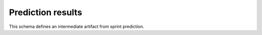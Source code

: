 Prediction results
------------------

This schema defines an intermediate artifact from sprint prediction.

.. jsonschema:: |prediction-schema|/sprint_labels.json
